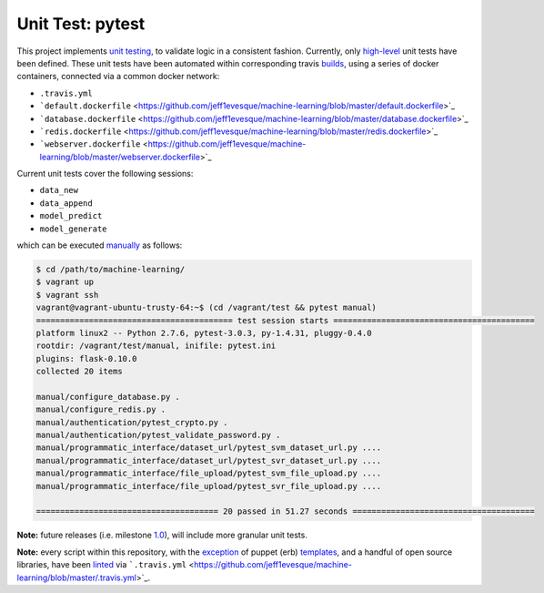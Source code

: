 ================
Unit Test: pytest
================

This project implements `unit testing <https://en.wikipedia.org/wiki/Unit_testing>`_,
to validate logic in a consistent fashion. Currently, only `high-level <https://github.com/jeff1evesque/machine-learning/tree/master/test/live_server>`_
unit tests have been defined. These unit tests have been automated within corresponding
travis `builds <https://travis-ci.org/jeff1evesque/machine-learning>`_, using
a series of docker containers, connected via a common docker network:

- |.travis.yml|
- ```default.dockerfile`` <https://github.com/jeff1evesque/machine-learning/blob/master/default.dockerfile>`_
- ```database.dockerfile`` <https://github.com/jeff1evesque/machine-learning/blob/master/database.dockerfile>`_
- ```redis.dockerfile`` <https://github.com/jeff1evesque/machine-learning/blob/master/redis.dockerfile>`_
- ```webserver.dockerfile`` <https://github.com/jeff1evesque/machine-learning/blob/master/webserver.dockerfile>`_

.. |.travis.yml| replace:: ``.travis.yml``
.. .travis.yml: https://github.com/jeff1evesque/machine-learning/blob/e83f4222a9de11fcd839d6b3e789d63bab82e093/.travis.yml#L101-L120

Current unit tests cover the following sessions:

- ``data_new``
- ``data_append``
- ``model_predict``
- ``model_generate``

which can be executed `manually <https://github.com/jeff1evesque/machine-learning/tree/master/test/manual>`_
as follows:

.. code:: bash

    $ cd /path/to/machine-learning/
    $ vagrant up
    $ vagrant ssh
    vagrant@vagrant-ubuntu-trusty-64:~$ (cd /vagrant/test && pytest manual)
    ========================================= test session starts ==========================================
    platform linux2 -- Python 2.7.6, pytest-3.0.3, py-1.4.31, pluggy-0.4.0
    rootdir: /vagrant/test/manual, inifile: pytest.ini
    plugins: flask-0.10.0
    collected 20 items

    manual/configure_database.py .
    manual/configure_redis.py .
    manual/authentication/pytest_crypto.py .
    manual/authentication/pytest_validate_password.py .
    manual/programmatic_interface/dataset_url/pytest_svm_dataset_url.py ....
    manual/programmatic_interface/dataset_url/pytest_svr_dataset_url.py ....
    manual/programmatic_interface/file_upload/pytest_svm_file_upload.py ....
    manual/programmatic_interface/file_upload/pytest_svr_file_upload.py ....

    ====================================== 20 passed in 51.27 seconds ======================================

**Note:** future releases (i.e. milestone `1.0 <https://github.com/jeff1evesque/machine-learning/milestones/1.0>`_),
will include more granular unit tests.

**Note:** every script within this repository, with the
`exception <https://github.com/jeff1evesque/machine-learning/issues/2234#issuecomment-158850974>`_
of puppet (erb) `templates <https://github.com/jeff1evesque/machine-learning/tree/master/puppet/template>`_,
and a handful of open source libraries, have been `linted <https://en.wikipedia.org/wiki/Lint_%28software%29>`_
via ```.travis.yml`` <https://github.com/jeff1evesque/machine-learning/blob/master/.travis.yml>`_.
